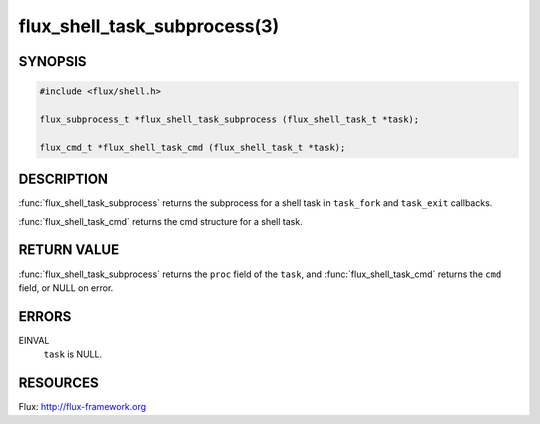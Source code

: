 =============================
flux_shell_task_subprocess(3)
=============================

.. default-domain:: c

SYNOPSIS
========

.. code-block:: c

   #include <flux/shell.h>

   flux_subprocess_t *flux_shell_task_subprocess (flux_shell_task_t *task);

   flux_cmd_t *flux_shell_task_cmd (flux_shell_task_t *task);


DESCRIPTION
===========

:func:`flux_shell_task_subprocess` returns the subprocess for a shell
task in ``task_fork`` and ``task_exit`` callbacks.

:func:`flux_shell_task_cmd` returns the cmd structure for a shell task.


RETURN VALUE
============

:func:`flux_shell_task_subprocess` returns the ``proc`` field of the
``task``, and :func:`flux_shell_task_cmd` returns the ``cmd`` field,
or NULL on error.


ERRORS
======

EINVAL
   ``task`` is NULL.


RESOURCES
=========

Flux: http://flux-framework.org
